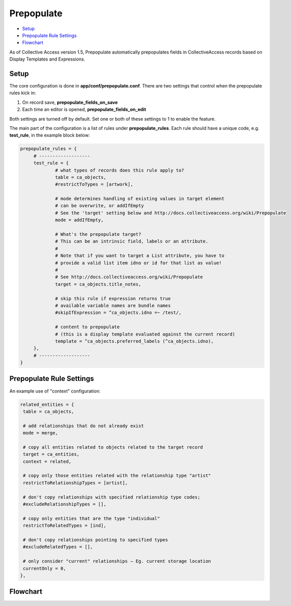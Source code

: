 Prepopulate
===========

* `Setup`_ 
* `Prepopulate Rule Settings`_ 
* `Flowchart`_ 

As of Collective Access version 1.5, Prepopulate automatically prepopulates fields in CollectiveAccess records based on Display Templates and Expressions.

Setup
-----

The core configuration is done in **app/conf/prepopulate.conf**. There are two settings that control when the prepopulate rules kick in: 

1. On record save, **prepopulate_fields_on_save**
2. Each time an editor is opened, **prepopulate_fields_on_edit** 

Both settings are turned off by default. Set one or both of these settings to 1 to enable the feature.

The main part of the configuration is a list of rules under **prepopulate_rules**. Each rule should have a unique code, e.g. **test_rule**, in the example block below:

.. code-block:: php

   prepopulate_rules = {
	# -------------------
	test_rule = {
		# what types of records does this rule apply to?
		table = ca_objects,
		#restrictToTypes = [artwork],

		# mode determines handling of existing values in target element
		# can be overwrite, or addIfEmpty
		# See the 'target' setting below and http://docs.collectiveaccess.org/wiki/Prepopulate
		mode = addIfEmpty,

		# What's the prepopulate target?
		# This can be an intrinsic field, labels or an attribute.
		#
		# Note that if you want to target a List attribute, you have to
		# provide a valid list item idno or id for that list as value!
		#
		# See http://docs.collectiveaccess.org/wiki/Prepopulate
		target = ca_objects.title_notes,

		# skip this rule if expression returns true
		# available variable names are bundle names
		#skipIfExpression = ^ca_objects.idno =~ /test/,

		# content to prepopulate
		# (this is a display template evaluated against the current record)
		template = ^ca_objects.preferred_labels (^ca_objects.idno),
	},
	# -------------------
   }

Prepopulate Rule Settings
-------------------------

.. csv-table:: 
   :header-rows: 1
   :file: prepopulate_table1.csv

An example use of "context" configuration:

.. code-block:: php

   related_entities = {
    table = ca_objects,

    # add relationships that do not already exist
    mode = merge,       

    # copy all entities related to objects related to the target record
    target = ca_entities,
    context = related,      
    
    # copy only those entities related with the relationship type "artist"
    restrictToRelationshipTypes = [artist],
    
    # don't copy relationships with specified relationship type codes; 
    #excludeRelationshipTypes = [], 
    
    # copy only entities that are the type "individual"
    restrictToRelatedTypes = [ind],
    
    # don't copy relationships pointing to specified types   
    #excludeRelatedTypes = [],  
    
    # only consider "current" relationships – Eg. current storage location
    currentOnly = 0,    
   },

Flowchart
---------

.. image:: prepopulate.jpg
   :scale: 50%
   :align: center

   
